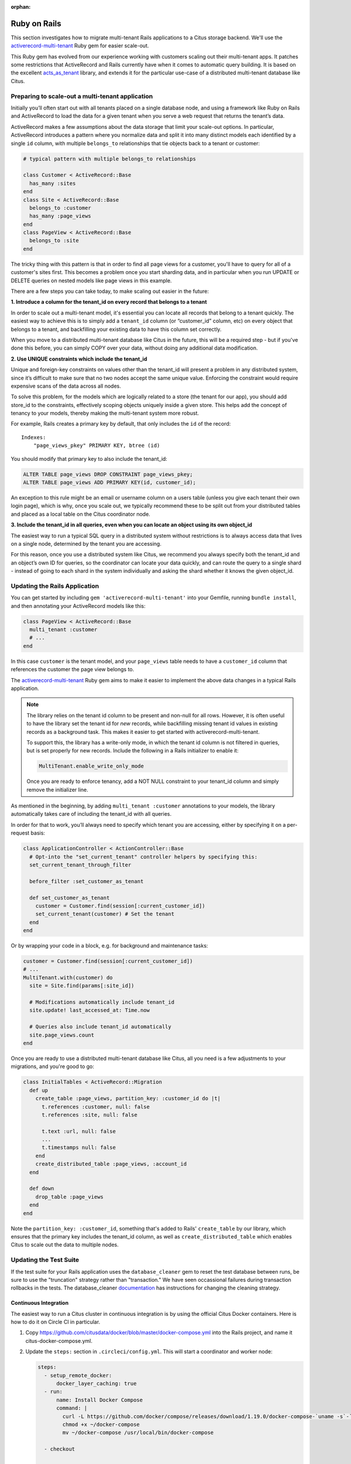 :orphan:

.. _rails_migration:

Ruby on Rails
=============

This section investigates how to migrate multi-tenant Rails applications
to a Citus storage backend. We'll use the `activerecord-multi-tenant
<https://github.com/citusdata/activerecord-multi-tenant>`__ Ruby gem for
easier scale-out.

This Ruby gem has evolved from our experience working with customers
scaling out their multi-tenant apps. It patches some restrictions
that ActiveRecord and Rails currently have when it comes to automatic
query building. It is based on the excellent `acts\_as\_tenant
<https://github.com/ErwinM/acts_as_tenant>`__ library, and extends it
for the particular use-case of a distributed multi-tenant database like
Citus.

Preparing to scale-out a multi-tenant application
-------------------------------------------------

Initially you’ll often start out with all tenants placed on a single
database node, and using a framework like Ruby on Rails and ActiveRecord
to load the data for a given tenant when you serve a web request that
returns the tenant’s data.

ActiveRecord makes a few assumptions about the data storage that limit
your scale-out options. In particular, ActiveRecord introduces a pattern
where you normalize data and split it into many distinct models each
identified by a single ``id`` column, with multiple ``belongs_to``
relationships that tie objects back to a tenant or customer:

.. code-block:: ruby

  # typical pattern with multiple belongs_to relationships

  class Customer < ActiveRecord::Base
    has_many :sites
  end
  class Site < ActiveRecord::Base
    belongs_to :customer
    has_many :page_views
  end
  class PageView < ActiveRecord::Base
    belongs_to :site
  end

The tricky thing with this pattern is that in order to find all page
views for a customer, you'll have to query for all of a customer's sites
first. This becomes a problem once you start sharding data, and in
particular when you run UPDATE or DELETE queries on nested models like
page views in this example.

There are a few steps you can take today, to make scaling out easier in
the future:

**1. Introduce a column for the tenant\_id on every record that belongs
to a tenant**

In order to scale out a multi-tenant model, it's essential you can locate
all records that belong to a tenant quickly. The easiest way to achieve
this is to simply add a ``tenant_id`` column (or “customer\_id” column,
etc) on every object that belongs to a tenant, and backfilling your
existing data to have this column set correctly.

When you move to a distributed multi-tenant database like Citus in the
future, this will be a required step - but if you've done this before,
you can simply COPY over your data, without doing any additional data
modification.

**2. Use UNIQUE constraints which include the tenant\_id**

Unique and foreign-key constraints on values other than the tenant\_id
will present a problem in any distributed system, since it’s difficult
to make sure that no two nodes accept the same unique value. Enforcing
the constraint would require expensive scans of the data across all
nodes.

To solve this problem, for the models which are logically related
to a store (the tenant for our app), you should add store\_id to
the constraints, effectively scoping objects uniquely inside a given
store. This helps add the concept of tenancy to your models, thereby
making the multi-tenant system more robust.

For example, Rails creates a primary key by default, that only includes
the ``id`` of the record:

::

  Indexes:
      "page_views_pkey" PRIMARY KEY, btree (id)

You should modify that primary key to also include the tenant\_id:

.. code-block:: sql

  ALTER TABLE page_views DROP CONSTRAINT page_views_pkey;
  ALTER TABLE page_views ADD PRIMARY KEY(id, customer_id);

An exception to this rule might be an email or username column on a
users table (unless you give each tenant their own login page), which is
why, once you scale out, we typically recommend these to be split out
from your distributed tables and placed as a local table on the Citus
coordinator node.

**3. Include the tenant\_id in all queries, even when you can locate an
object using its own object\_id**

The easiest way to run a typical SQL query in a distributed system
without restrictions is to always access data that lives on a single
node, determined by the tenant you are accessing.

For this reason, once you use a distributed system like Citus, we
recommend you always specify both the tenant\_id and an object’s own ID
for queries, so the coordinator can locate your data quickly, and can
route the query to a single shard - instead of going to each shard in
the system individually and asking the shard whether it knows the given
object\_id.

Updating the Rails Application
------------------------------

You can get started by including ``gem 'activerecord-multi-tenant'``
into your Gemfile, running ``bundle install``, and then annotating your
ActiveRecord models like this:

.. code-block:: ruby

  class PageView < ActiveRecord::Base
    multi_tenant :customer
    # ...
  end

In this case ``customer`` is the tenant model, and your ``page_views``
table needs to have a ``customer_id`` column that references the
customer the page view belongs to.

The `activerecord-multi-tenant
<https://github.com/citusdata/activerecord-multi-tenant>`__ Ruby gem
aims to make it easier to implement the above data changes in a typical
Rails application.

.. note::

   The library relies on the tenant id column to be present and non-null
   for all rows. However, it is often useful to have the library set
   the tenant id for *new* records, while backfilling missing tenant id
   values in existing records as a background task. This makes it easier
   to get started with activerecord-multi-tenant.

   To support this, the library has a write-only mode, in which the
   tenant id column is not filtered in queries, but is set properly for
   new records. Include the following in a Rails initializer to enable
   it:

   .. code-block:: ruby

      MultiTenant.enable_write_only_mode

   Once you are ready to enforce tenancy, add a NOT NULL constraint to
   your tenant_id column and simply remove the initializer line.

As mentioned in the beginning, by adding ``multi_tenant :customer``
annotations to your models, the library automatically takes care of
including the tenant\_id with all queries.

In order for that to work, you’ll always need to specify which tenant
you are accessing, either by specifying it on a per-request basis:

.. code-block:: ruby

  class ApplicationController < ActionController::Base
    # Opt-into the "set_current_tenant" controller helpers by specifying this:
    set_current_tenant_through_filter

    before_filter :set_customer_as_tenant

    def set_customer_as_tenant
      customer = Customer.find(session[:current_customer_id])
      set_current_tenant(customer) # Set the tenant
    end
  end

Or by wrapping your code in a block, e.g. for background and maintenance
tasks:

.. code-block:: ruby

  customer = Customer.find(session[:current_customer_id])
  # ...
  MultiTenant.with(customer) do
    site = Site.find(params[:site_id])

    # Modifications automatically include tenant_id
    site.update! last_accessed_at: Time.now

    # Queries also include tenant_id automatically
    site.page_views.count
  end

Once you are ready to use a distributed multi-tenant database like
Citus, all you need is a few adjustments to your migrations, and you're
good to go:

.. code-block:: ruby

  class InitialTables < ActiveRecord::Migration
    def up
      create_table :page_views, partition_key: :customer_id do |t|
        t.references :customer, null: false
        t.references :site, null: false

        t.text :url, null: false
        ...
        t.timestamps null: false
      end
      create_distributed_table :page_views, :account_id
    end

    def down
      drop_table :page_views
    end
  end

Note the ``partition_key: :customer_id``, something that's
added to Rails' ``create_table`` by our library, which ensures
that the primary key includes the tenant\_id column, as well as
``create_distributed_table`` which enables Citus to scale out the data
to multiple nodes.

Updating the Test Suite
-----------------------

If the test suite for your Rails application uses the
``database_cleaner`` gem to reset the test database between
runs, be sure to use the "truncation" strategy rather than
"transaction." We have seen occassional failures during transaction
rollbacks in the tests. The database_cleaner `documentation
<https://www.rubydoc.info/gems/database_cleaner#How_to_use>`_ has
instructions for changing the cleaning strategy.

Continuous Integration
~~~~~~~~~~~~~~~~~~~~~~

The easiest way to run a Citus cluster in continuous integration is by using the official Citus Docker containers. Here is how to do it on Circle CI in particular.

1. Copy https://github.com/citusdata/docker/blob/master/docker-compose.yml into the Rails project, and name it citus-docker-compose.yml.
2. Update the ``steps:`` section in ``.circleci/config.yml``. This will start a coordinator and worker node:

   .. code-block:: yaml

      steps:
        - setup_remote_docker:
            docker_layer_caching: true
        - run:
            name: Install Docker Compose
            command: |
              curl -L https://github.com/docker/compose/releases/download/1.19.0/docker-compose-`uname -s`-`uname -m` > ~/docker-compose
              chmod +x ~/docker-compose
              mv ~/docker-compose /usr/local/bin/docker-compose

        - checkout

        - run:
            name: Starting Citus Cluster
            command: docker-compose -f citus-docker-compose.yml up -d

3. Have your test suite connect to the database in Docker, which will be on localhost:5432.

Example Application
-------------------

If you are interested in a more complete
example, check out our `reference app
<https://github.com/citusdata/citus-example-ad-analytics>`__ that
showcases a simplified sample SaaS application for ad analytics.

.. image:: ../images/rails-ref-app.png
    :alt: dashboard in example application showing a campaign

As you can see in the screenshot, most data is associated to the
currently logged in customer - even though this is complex analytical
data, all data is accessed in the context of a single customer or
tenant.
